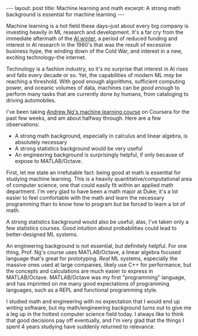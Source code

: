 #+OPTIONS: toc:nil num:nil

#+BEGIN_HTML
---
layout: post
title: Machine learning and math
excerpt: A strong math background is essential for machine learning
---
#+END_HTML

Machine learning is a hot field these days--just about every big company is investing heavily in ML research and development. It's a far cry from the immediate aftermath of the [[https://en.wikipedia.org/wiki/AI_winter][AI winter]], a period of reduced funding and interest in AI research in the 1980's that was the result of excessive business hype, the winding down of the Cold War, and interest in a new, exciting technology--the internet.

Technology is a fashion industry, so it's no surprise that interest in AI rises and falls every decade or so. Yet, the capabilities of modern ML /may/ be reaching a threshold. With good enough algorithms, sufficient computing power, and oceanic volumes of data, machines can be /good enough/ to perform many tasks that are currently done by humans, from cataloging to driving automobiles.

I've been taking [[https://www.coursera.org/learn/machine-learning/home/welcome][Andrew Ng's machine learning course]] on Coursera for the past few weeks, and am about halfway through. Here are a few observations:

- A strong math background, especially in calculus and linear algebra, is absolutely necessary
- A strong statistics background would be very useful
- An engineering background is surprisingly helpful, if only because of expose to MATLAB/Octave.

First, let me state an irrefutable fact: being good at math is essential for studying machine learning. This is a heavily quantitative/computational area of computer science, one that could easily fit within an applied math department. I'm very glad to have been a math major at Duke; it's a lot easier to feel comfortable with the math and learn the necessary programming than to know how to program but be forced to learn a lot of math.

A strong statistics background would also be useful; alas, I've taken only a few statistics courses. Good intuition about probabilities could lead to better-designed ML systems.

An engineering background is not essential, but definitely helpful. For one thing, Prof. Ng's course uses MATLAB/Octave, a linear algebra focused language that's great for prototyping. /Real/ ML systems, especially the massive ones used at large companies, likely use C++ for performance, but the concepts and calculations are much easier to express in MATLAB/Octave. MATLAB/Octave was my first "programming" language, and has imprinted on me many good expectations of programming languages, such as a REPL and functional programming style.

I studied math and engineering with no expectation that I would end up writing software, but my math/engineering background turns out to give me a leg up in the hottest computer science field today. I always like to think that good decisions pay off eventually, and I'm very glad that the things I spent 4 years studying have suddenly returned to relevance.
